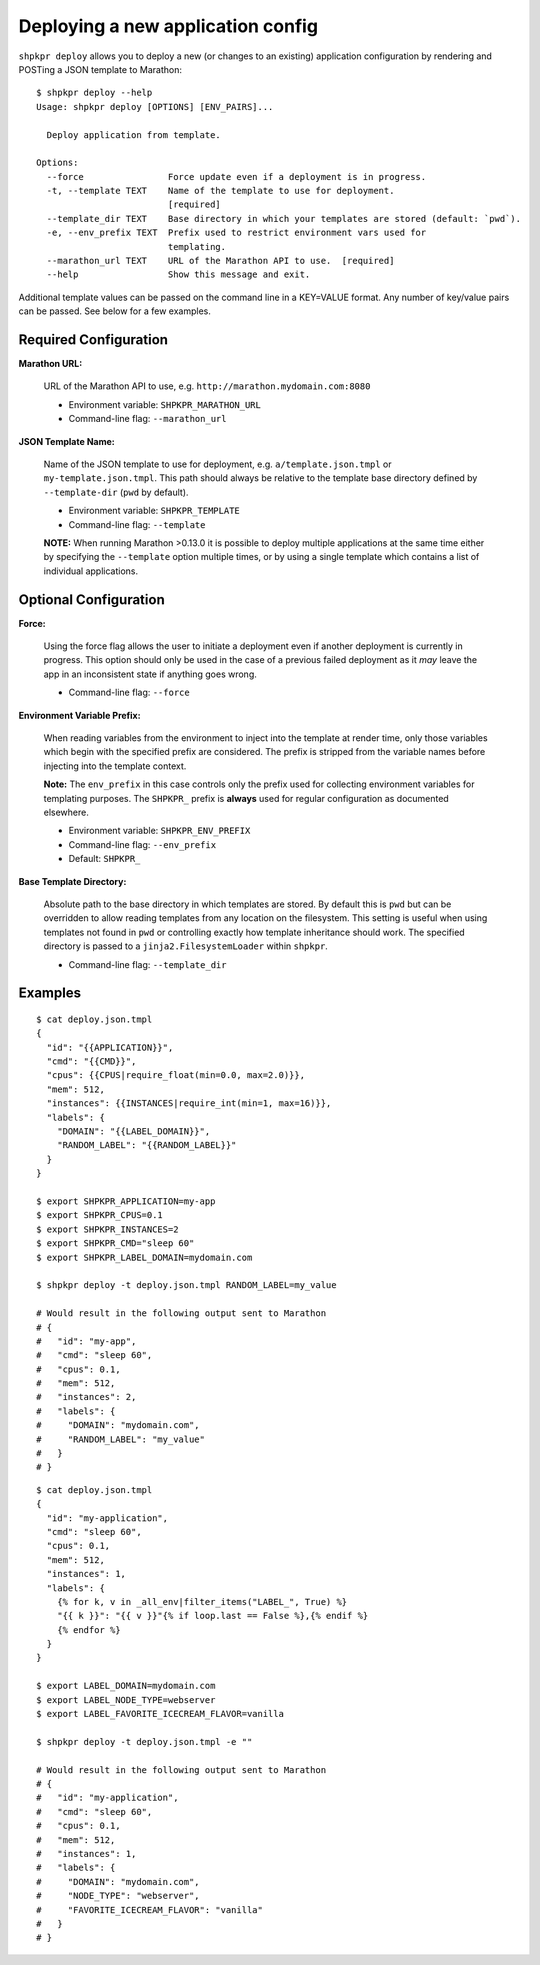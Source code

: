 ==================================
Deploying a new application config
==================================

``shpkpr deploy`` allows you to deploy a new (or changes to an existing) application configuration by rendering and POSTing a JSON template to Marathon::

    $ shpkpr deploy --help
    Usage: shpkpr deploy [OPTIONS] [ENV_PAIRS]...

      Deploy application from template.

    Options:
      --force                Force update even if a deployment is in progress.
      -t, --template TEXT    Name of the template to use for deployment.
                             [required]
      --template_dir TEXT    Base directory in which your templates are stored (default: `pwd`).
      -e, --env_prefix TEXT  Prefix used to restrict environment vars used for
                             templating.
      --marathon_url TEXT    URL of the Marathon API to use.  [required]
      --help                 Show this message and exit.

Additional template values can be passed on the command line in a KEY=VALUE format. Any number of key/value pairs can be passed. See below for a few examples.

Required Configuration
^^^^^^^^^^^^^^^^^^^^^^

**Marathon URL:**

    URL of the Marathon API to use, e.g. ``http://marathon.mydomain.com:8080``

    * Environment variable: ``SHPKPR_MARATHON_URL``
    * Command-line flag: ``--marathon_url``

**JSON Template Name:**

    Name of the JSON template to use for deployment, e.g. ``a/template.json.tmpl`` or ``my-template.json.tmpl``. This path should always be relative to the template base directory defined by ``--template-dir`` (``pwd`` by default).

    * Environment variable: ``SHPKPR_TEMPLATE``
    * Command-line flag: ``--template``

    **NOTE:** When running Marathon >0.13.0 it is possible to deploy multiple applications at the same time either by specifying the ``--template`` option multiple times, or by using a single template which contains a list of individual applications.

Optional Configuration
^^^^^^^^^^^^^^^^^^^^^^

**Force:**

    Using the force flag allows the user to initiate a deployment even if another deployment is currently in progress. This option should only be used in the case of a previous failed deployment as it *may* leave the app in an inconsistent state if anything goes wrong.

    * Command-line flag: ``--force``

**Environment Variable Prefix:**

    When reading variables from the environment to inject into the template at render time, only those variables which begin with the specified prefix are considered. The prefix is stripped from the variable names before injecting into the template context.

    **Note:** The ``env_prefix`` in this case controls only the prefix used for collecting environment variables for templating purposes. The ``SHPKPR_`` prefix is **always** used for regular configuration as documented elsewhere.

    * Environment variable: ``SHPKPR_ENV_PREFIX``
    * Command-line flag: ``--env_prefix``
    * Default: ``SHPKPR_``

**Base Template Directory:**

    Absolute path to the base directory in which templates are stored. By default this is ``pwd`` but can be overridden to allow reading templates from any location on the filesystem. This setting is useful when using templates not found in ``pwd`` or controlling exactly how template inheritance should work. The specified directory is passed to a ``jinja2.FilesystemLoader`` within ``shpkpr``.

    * Command-line flag: ``--template_dir``

Examples
^^^^^^^^

::

    $ cat deploy.json.tmpl
    {
      "id": "{{APPLICATION}}",
      "cmd": "{{CMD}}",
      "cpus": {{CPUS|require_float(min=0.0, max=2.0)}},
      "mem": 512,
      "instances": {{INSTANCES|require_int(min=1, max=16)}},
      "labels": {
        "DOMAIN": "{{LABEL_DOMAIN}}",
        "RANDOM_LABEL": "{{RANDOM_LABEL}}"
      }
    }

    $ export SHPKPR_APPLICATION=my-app
    $ export SHPKPR_CPUS=0.1
    $ export SHPKPR_INSTANCES=2
    $ export SHPKPR_CMD="sleep 60"
    $ export SHPKPR_LABEL_DOMAIN=mydomain.com

    $ shpkpr deploy -t deploy.json.tmpl RANDOM_LABEL=my_value

    # Would result in the following output sent to Marathon
    # {
    #   "id": "my-app",
    #   "cmd": "sleep 60",
    #   "cpus": 0.1,
    #   "mem": 512,
    #   "instances": 2,
    #   "labels": {
    #     "DOMAIN": "mydomain.com",
    #     "RANDOM_LABEL": "my_value"
    #   }
    # }
::

    $ cat deploy.json.tmpl
    {
      "id": "my-application",
      "cmd": "sleep 60",
      "cpus": 0.1,
      "mem": 512,
      "instances": 1,
      "labels": {
        {% for k, v in _all_env|filter_items("LABEL_", True) %}
        "{{ k }}": "{{ v }}"{% if loop.last == False %},{% endif %}
        {% endfor %}
      }
    }

    $ export LABEL_DOMAIN=mydomain.com
    $ export LABEL_NODE_TYPE=webserver
    $ export LABEL_FAVORITE_ICECREAM_FLAVOR=vanilla

    $ shpkpr deploy -t deploy.json.tmpl -e ""

    # Would result in the following output sent to Marathon
    # {
    #   "id": "my-application",
    #   "cmd": "sleep 60",
    #   "cpus": 0.1,
    #   "mem": 512,
    #   "instances": 1,
    #   "labels": {
    #     "DOMAIN": "mydomain.com",
    #     "NODE_TYPE": "webserver",
    #     "FAVORITE_ICECREAM_FLAVOR": "vanilla"
    #   }
    # }